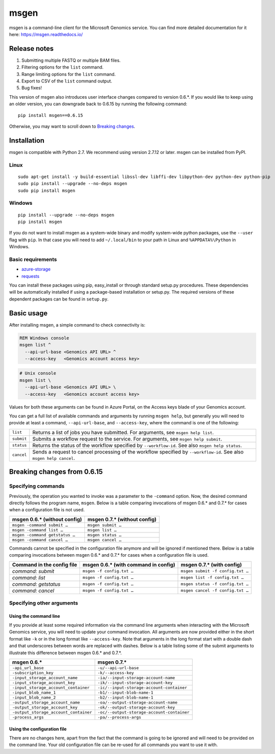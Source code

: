 msgen
=====
msgen is a command-line client for the Microsoft Genomics service.
You can find more detailed documentation for it here: https://msgen.readthedocs.io/

Release notes
-------------

1. Submitting multiple FASTQ or multiple BAM files.
2. Filtering options for the ``list`` command.
3. Range limiting options for the ``list`` command.
4. Export to CSV of the ``list`` command output.
5. Bug fixes!

This version of msgen also introduces user interface changes compared to version 0.6.*.
If you would like to keep using an older version, you can downgrade back
to 0.6.15 by running the following command:

::

  pip install msgen==0.6.15

Otherwise, you may want to scroll down to `Breaking changes`_.

Installation
------------
msgen is compatible with Python 2.7. We recommend using version 2.7.12 or later. msgen can be installed from PyPI.

Linux
~~~~~
::

  sudo apt-get install -y build-essential libssl-dev libffi-dev libpython-dev python-dev python-pip
  sudo pip install --upgrade --no-deps msgen
  sudo pip install msgen

Windows
~~~~~~~
::

  pip install --upgrade --no-deps msgen
  pip install msgen


If you do not want to install msgen as a system-wide binary and modify system-wide python packages, use the
``--user`` flag with ``pip``. In that case you will need to add ``~/.local/bin`` to your path in Linux and
``%APPDATA%\Python`` in Windows.


Basic requirements
~~~~~~~~~~~~~~~~~~~
* `azure-storage`_
* `requests`_

You can install these packages using pip, easy_install or through standard
setup.py procedures. These dependencies will be automatically installed if
using a package-based installation or setup.py. The required versions of these
dependent packages can be found in ``setup.py``.

.. _azure-storage: https://pypi.python.org/pypi/azure-storage
.. _requests: https://pypi.python.org/pypi/requests


Basic usage
-----------
After installing msgen, a simple command to check connectivity is:

.. code-block:: bat

   REM Windows console
   msgen list ^
     --api-url-base <Genomics API URL> ^
     --access-key   <Genomics account access key>

.. code-block:: sh

   # Unix console
   msgen list \
     --api-url-base <Genomics API URL> \
     --access-key   <Genomics account access key>

Values for both these arguments can be found in Azure Portal, on the Access keys blade of your Genomics account.

You can get a full list of available commands and arguments by running ``msgen help``, but generally you will
need to provide at least a command, ``--api-url-base``, and ``--access-key``, where the command is one
of the following:

==========  =====
``list``    Returns a list of jobs you have submitted. For arguments, see ``msgen help list``.
``submit``  Submits a workflow request to the service. For arguments, see ``msgen help submit``.
``status``  Returns the status of the workflow specified by ``--workflow-id``. See also ``msgen help status``.
``cancel``  Sends a request to cancel processing of the workflow specified by ``--workflow-id``. See also ``msgen help cancel``.
==========  =====

Breaking changes from 0.6.15
----------------------------
Specifying commands
~~~~~~~~~~~~~~~~~~~
Previously, the operation you wanted to invoke was a parameter to the ``-command`` option.  Now, the desired command directly follows
the program name, ``msgen``. Below is a table comparing invocations of msgen 0.6.* and 0.7.* for cases when a configuration file is
not used.

+------------------------------+----------------------------+
|msgen 0.6.* (without config)  |msgen 0.7.* (without config)|
+==============================+============================+
|``msgen -command submit …``   |``msgen submit …``          |
+------------------------------+----------------------------+
|``msgen -command list …``     |``msgen list …``            |
+------------------------------+----------------------------+
|``msgen -command getstatus …``|``msgen status …``          |
+------------------------------+----------------------------+
|``msgen -command cancel …``   |``msgen cancel …``          |
+------------------------------+----------------------------+

Commands cannot be specified in the configuration file anymore and will be ignored if mentioned there. Below is a table comparing
invocations between msgen 0.6.* and 0.7.* for cases when a configuration file is used.

+--------------------------+------------------------------------+--------------------------------+
|Command in the config file|msgen 0.6.* (with command in config)|msgen 0.7.* (with config)       |
+==========================+====================================+================================+
|*command: submit*         |``msgen -f config.txt …``           |``msgen submit -f config.txt …``|
+--------------------------+------------------------------------+--------------------------------+
|*command: list*           |``msgen -f config.txt …``           |``msgen list -f config.txt …``  |
+--------------------------+------------------------------------+--------------------------------+
|*command: getstatus*      |``msgen -f config.txt …``           |``msgen status -f config.txt …``|
+--------------------------+------------------------------------+--------------------------------+
|*command: cancel*         |``msgen -f config.txt …``           |``msgen cancel -f config.txt …``|
+--------------------------+------------------------------------+--------------------------------+

Specifying other arguments
~~~~~~~~~~~~~~~~~~~~~~~~~~
Using the command line
^^^^^^^^^^^^^^^^^^^^^^
If you provide at least some required information via the command line arguments when interacting with the Microsoft Genomics service,
you will need to update your command invocation. All arguments are now provided either in the short format like ``-k`` or in the long
format like ``--access-key``. Note that arguments in the long format start with a double dash and that underscores between words
are replaced with dashes. Below is a table listing some of the submit arguments to illustrate this difference between msgen 0.6.* and
0.7.*.

+-------------------------------------+------------------------------------------+
|msgen 0.6.*                          |msgen 0.7.*                               |
+=====================================+==========================================+
|``-api_url_base``                    |``-u/--api-url-base``                     |
+-------------------------------------+------------------------------------------+
|``-subscription_key``                |``-k/--access-key``                       |
+-------------------------------------+------------------------------------------+
|``-input_storage_account_name``      |``-ia/--input-storage-account-name``      |
+-------------------------------------+------------------------------------------+
|``-input_storage_account_key``       |``-ik/--input-storage-account-key``       |
+-------------------------------------+------------------------------------------+
|``-input_storage_account_container`` |``-ic/--input-storage-account-container`` |
+-------------------------------------+------------------------------------------+
|``-input_blob_name_1``               |``-b1/--input-blob-name-1``               |
+-------------------------------------+------------------------------------------+
|``-input_blob_name_2``               |``-b2/--input-blob-name-1``               |
+-------------------------------------+------------------------------------------+
|``-output_storage_account_name``     |``-oa/--output-storage-account-name``     |
+-------------------------------------+------------------------------------------+
|``-output_storage_account_key``      |``-ok/--output-storage-account-key``      |
+-------------------------------------+------------------------------------------+
|``-output_storage_account_container``|``-oc/--output-storage-account-container``|
+-------------------------------------+------------------------------------------+
|``-process_args``                    |``-pa/--process-args``                    |
+-------------------------------------+------------------------------------------+

Using the configuration file
^^^^^^^^^^^^^^^^^^^^^^^^^^^^
There are no changes here, apart from the fact that the command is going to be ignored and will need to be provided on the command line.
Your old configuration file can be re-used for all commands you want to use it with.

.. _Breaking changes: #breaking-changes-from-0615